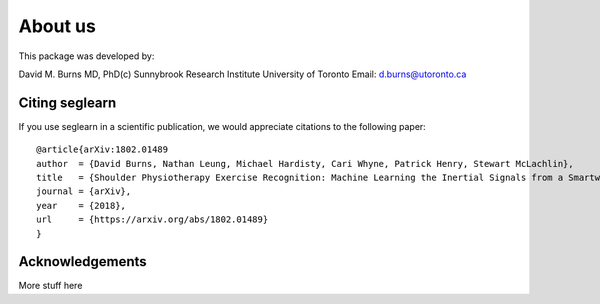 About us
========

This package was developed by:

David M. Burns MD, PhD(c)
Sunnybrook Research Institute
University of Toronto
Email: d.burns@utoronto.ca

Citing seglearn
---------------

If you use seglearn in a scientific publication, we would appreciate
citations to the following paper::

  @article{arXiv:1802.01489
  author  = {David Burns, Nathan Leung, Michael Hardisty, Cari Whyne, Patrick Henry, Stewart McLachlin},
  title   = {Shoulder Physiotherapy Exercise Recognition: Machine Learning the Inertial Signals from a Smartwatch},
  journal = {arXiv},
  year    = {2018},
  url     = {https://arxiv.org/abs/1802.01489}
  }


Acknowledgements
----------------

More stuff here